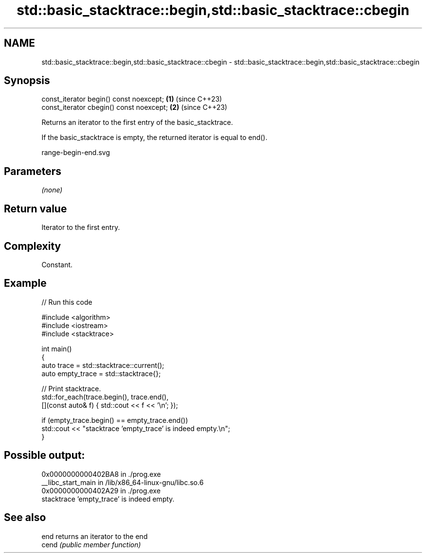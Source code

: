 .TH std::basic_stacktrace::begin,std::basic_stacktrace::cbegin 3 "2024.06.10" "http://cppreference.com" "C++ Standard Libary"
.SH NAME
std::basic_stacktrace::begin,std::basic_stacktrace::cbegin \- std::basic_stacktrace::begin,std::basic_stacktrace::cbegin

.SH Synopsis
   const_iterator begin()  const noexcept; \fB(1)\fP (since C++23)
   const_iterator cbegin() const noexcept; \fB(2)\fP (since C++23)

   Returns an iterator to the first entry of the basic_stacktrace.

   If the basic_stacktrace is empty, the returned iterator is equal to end().

   range-begin-end.svg

.SH Parameters

   \fI(none)\fP

.SH Return value

   Iterator to the first entry.

.SH Complexity

   Constant.

.SH Example


// Run this code

 #include <algorithm>
 #include <iostream>
 #include <stacktrace>

 int main()
 {
     auto trace       = std::stacktrace::current();
     auto empty_trace = std::stacktrace{};

     // Print stacktrace.
     std::for_each(trace.begin(), trace.end(),
                   [](const auto& f) { std::cout << f << '\\n'; });

     if (empty_trace.begin() == empty_trace.end())
         std::cout << "stacktrace 'empty_trace' is indeed empty.\\n";
 }

.SH Possible output:

 0x0000000000402BA8 in ./prog.exe
 __libc_start_main in /lib/x86_64-linux-gnu/libc.so.6
 0x0000000000402A29 in ./prog.exe
 stacktrace 'empty_trace' is indeed empty.

.SH See also

   end  returns an iterator to the end
   cend \fI(public member function)\fP

